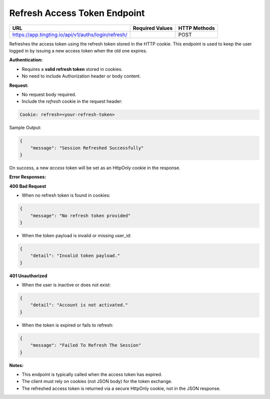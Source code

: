 Refresh Access Token Endpoint
=============================

+--------------------------------------------------------------------+-------------------+-----------------+
| URL                                                                | Required Values   | HTTP Methods    |
+====================================================================+===================+=================+
| https://app.tingting.io/api/v1/auths/login/refresh/                |                   | POST            |
+--------------------------------------------------------------------+-------------------+-----------------+

Refreshes the access token using the refresh token stored in the HTTP cookie. This endpoint is used to 
keep the user logged in by issuing a new access token when the old one expires.

**Authentication:**

- Requires a **valid refresh token** stored in cookies.
- No need to include Authorization header or body content.

**Request:**

- No request body required.
- Include the `refresh` cookie in the request header:

.. code-block:: http

    Cookie: refresh=<your-refresh-token>

Sample Output:

.. code-block:: json

    {
        "message": "Session Refreshed Successfully"
    }

On success, a new `access` token will be set as an HttpOnly cookie in the response.

**Error Responses:**

**400 Bad Request**

- When no refresh token is found in cookies:

.. code-block:: json

    {
        "message": "No refresh token provided"
    }

- When the token payload is invalid or missing user_id:

.. code-block:: json

    {
        "detail": "Invalid token payload."
    }

**401 Unauthorized**

- When the user is inactive or does not exist:

.. code-block:: json

    {
        "detail": "Account is not activated."
    }

- When the token is expired or fails to refresh:

.. code-block:: json

    {
        "message": "Failed To Refresh The Session"
    }

**Notes:**

- This endpoint is typically called when the access token has expired.
- The client must rely on cookies (not JSON body) for the token exchange.
- The refreshed access token is returned via a secure HttpOnly cookie, not in the JSON response.
